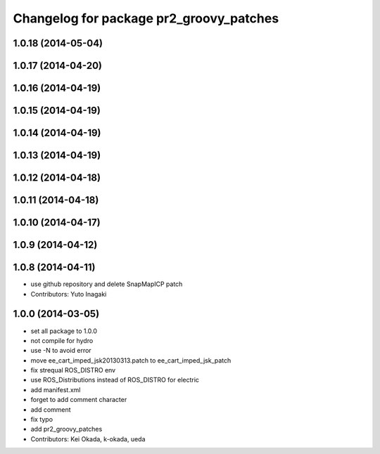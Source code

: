 ^^^^^^^^^^^^^^^^^^^^^^^^^^^^^^^^^^^^^^^^
Changelog for package pr2_groovy_patches
^^^^^^^^^^^^^^^^^^^^^^^^^^^^^^^^^^^^^^^^

1.0.18 (2014-05-04)
-------------------

1.0.17 (2014-04-20)
-------------------

1.0.16 (2014-04-19)
-------------------

1.0.15 (2014-04-19)
-------------------

1.0.14 (2014-04-19)
-------------------

1.0.13 (2014-04-19)
-------------------

1.0.12 (2014-04-18)
-------------------

1.0.11 (2014-04-18)
-------------------

1.0.10 (2014-04-17)
-------------------

1.0.9 (2014-04-12)
------------------

1.0.8 (2014-04-11)
------------------
* use github repository and delete SnapMapICP patch
* Contributors: Yuto Inagaki

1.0.0 (2014-03-05)
------------------
* set all package to 1.0.0
* not compile for hydro
* use -N to avoid error
* move ee_cart_imped_jsk20130313.patch to ee_cart_imped_jsk_patch
* fix strequal ROS_DISTRO env
* use ROS_Distributions instead of ROS_DISTRO for electric
* add manifest.xml
* forget to add comment character
* add comment
* fix typo
* add pr2_groovy_patches
* Contributors: Kei Okada, k-okada, ueda
